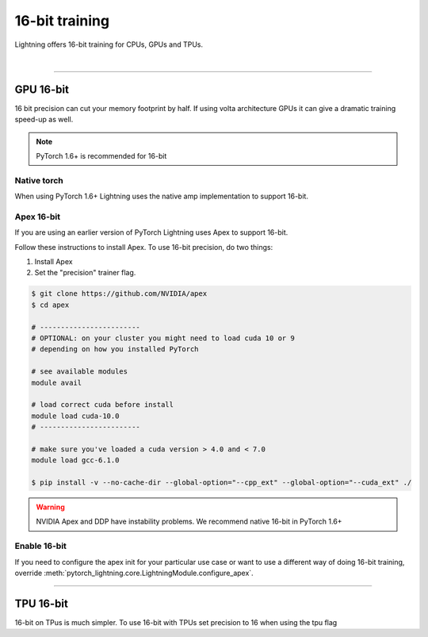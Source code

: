 .. testsetup:: *

    from pytorch_lightning.trainer.trainer import Trainer

.. _amp:

16-bit training
=================
Lightning offers 16-bit training for CPUs, GPUs and TPUs.

.. raw:: html

    <video width="100%" controls
    poster="https://pl-bolts-doc-images.s3.us-east-2.amazonaws.com/pl_docs/trainer_flags/yt_thumbs/thumb_precision.png"
    src="https://pl-bolts-doc-images.s3.us-east-2.amazonaws.com/pl_docs/yt/Trainer+flags+9+-+precision_1.mp4"></video>

|


----------

GPU 16-bit
----------
16 bit precision can cut your memory footprint by half.
If using volta architecture GPUs it can give a dramatic training speed-up as well.

.. note:: PyTorch 1.6+ is recommended for 16-bit

Native torch
^^^^^^^^^^^^
When using PyTorch 1.6+ Lightning uses the native amp implementation to support 16-bit.

.. testcode::
    :skipif: not APEX_AVAILABLE and not NATIVE_AMP_AVALAIBLE

    # turn on 16-bit
    trainer = Trainer(precision=16)

Apex 16-bit
^^^^^^^^^^^
If you are using an earlier version of PyTorch Lightning uses Apex to support 16-bit.

Follow these instructions to install Apex.
To use 16-bit precision, do two things:

1. Install Apex
2. Set the "precision" trainer flag.

.. code-block:: bash

    $ git clone https://github.com/NVIDIA/apex
    $ cd apex

    # ------------------------
    # OPTIONAL: on your cluster you might need to load cuda 10 or 9
    # depending on how you installed PyTorch

    # see available modules
    module avail

    # load correct cuda before install
    module load cuda-10.0
    # ------------------------

    # make sure you've loaded a cuda version > 4.0 and < 7.0
    module load gcc-6.1.0

    $ pip install -v --no-cache-dir --global-option="--cpp_ext" --global-option="--cuda_ext" ./

.. warning:: NVIDIA Apex and DDP have instability problems. We recommend native 16-bit in PyTorch 1.6+

Enable 16-bit
^^^^^^^^^^^^^

.. testcode::
    :skipif: not APEX_AVAILABLE and not NATIVE_AMP_AVALAIBLE

    # turn on 16-bit
    trainer = Trainer(amp_level='O2', precision=16)

If you need to configure the apex init for your particular use case or want to use a different way of doing
16-bit training, override   :meth:`pytorch_lightning.core.LightningModule.configure_apex`.

----------

TPU 16-bit
----------
16-bit on TPus is much simpler. To use 16-bit with TPUs set precision to 16 when using the tpu flag

.. testcode::
    :skipif: not XLA_AVAILABLE

    # DEFAULT
    trainer = Trainer(tpu_cores=8, precision=32)

    # turn on 16-bit
    trainer = Trainer(tpu_cores=8, precision=16)
